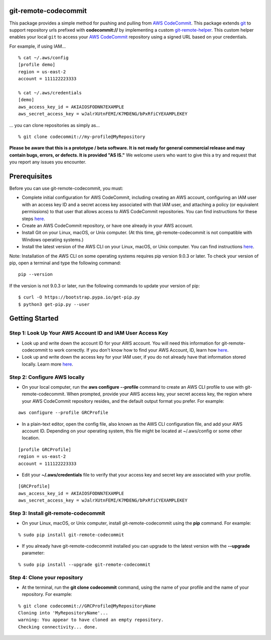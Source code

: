 git-remote-codecommit
=====================

This package provides a simple method for pushing and pulling from `AWS
CodeCommit <https://aws.amazon.com/codecommit/>`__. This package extends `git
<https://git-scm.com/>`__ to support repository urls prefixed with
**codecommit://** by implementing a custom `git-remote-helper 
<https://git-scm.com/docs/git-remote-helpers>`_.
This custom helper enables your local ``git`` to access your
`AWS CodeCommit <https://aws.amazon.com/codecommit/>`__
repository using a signed URL based on your credentials.

For example, if using IAM...

::

  % cat ~/.aws/config
  [profile demo]
  region = us-east-2
  account = 111122223333

  % cat ~/.aws/credentials
  [demo]
  aws_access_key_id = AKIAIOSFODNN7EXAMPLE
  aws_secret_access_key = wJalrXUtnFEMI/K7MDENG/bPxRfiCYEXAMPLEKEY

... you can clone repositories as simply as...

::

  % git clone codecommit://my-profile@MyRepository

**Please be aware that this is a prototype / beta software. It is not ready for
general commercial release and may contain bugs, errors, or defects. It is
provided "AS IS."** We welcome users who want to give this a try and request
that you report any issues you encounter.

Prerequisites
=============

Before you can use git-remote-codecommit, you must:

* Complete initial configuration for AWS CodeCommit, including creating an AWS account, configuring an IAM user with an access key ID and a secret access key associated with that IAM user, and attaching a policy (or equivalent permissions) to that user that allows access to AWS CodeCommit repositories. You can find instructions for these steps `here <https://docs.aws.amazon.com/codecommit/latest/userguide/setting-up-https-unixes.html#setting-up-https-unixes-account>`__.
* Create an AWS CodeCommit repository, or have one already in your AWS account.
* Install Git on your Linux, macOS, or Unix computer. (At this time, git-remote-codecommit is not compatible with Windows operating systems.)
* Install the latest version of the AWS CLI on your Linux, macOS, or Unix computer. You can find instructions `here <https://docs.aws.amazon.com/cli/latest/userguide/installing.html>`__.

Note: Installation of the AWS CLI on some operating systems requires pip version 9.0.3 or later. To check your version of pip, open a terminal and type the following command:

::

  pip --version

If the version is not 9.0.3 or later, run the following commands to update your version of pip:

::

  $ curl -O https://bootstrap.pypa.io/get-pip.py
  $ python3 get-pip.py --user

Getting Started
===============

Step 1: Look Up Your AWS Account ID and IAM User Access Key
-----------------------------------------------------------

* Look up and write down the account ID for your AWS account. You will need this information for git-remote-codecommit to work correctly. If you don't know how to find your AWS Account, ID, learn how `here <https://docs.aws.amazon.com/IAM/latest/UserGuide/console_account-alias.html>`__.

* Look up and write down the access key for your IAM user, if you do not already have that information stored locally. Learn more `here <https://docs.aws.amazon.com/IAM/latest/UserGuide/id_credentials_access-keys.html>`__.

Step 2: Configure AWS locally
-----------------------------

* On your local computer, run the **aws configure --profile** command to create an AWS CLI profile to use with git-remote-codecommit. When prompted, provide your AWS access key, your secret access key, the region where your AWS CodeCommit repository resides, and the default output format you prefer. For example:

::

  aws configure --profile GRCProfile


* In a plain-text editor, open the config file, also known as the AWS CLI configuration file, and add your AWS account ID. Depending on your operating system, this file might be located at ~/.aws/config or some other location.

::

  [profile GRCProfile]
  region = us-east-2
  account = 111122223333

* Edit your  **~/.aws/credentials** file to verify that your access key and secret key are associated with your profile.

::

  [GRCProfile]
  aws_access_key_id = AKIAIOSFODNN7EXAMPLE
  aws_secret_access_key = wJalrXUtnFEMI/K7MDENG/bPxRfiCYEXAMPLEKEY

Step 3: Install git-remote-codecommit
-------------------------------------

* On your Linux, macOS, or Unix computer, install git-remote-codecommit using the  **pip** command. For example:

::

  % sudo pip install git-remote-codecommit

* If you already have git-remote-codecommit installed you can upgrade to the latest version with the **--upgrade** parameter:

::

  % sudo pip install --upgrade git-remote-codecommit

Step 4: Clone your repository
-----------------------------

* At the terminal, run the **git clone codecommit** command, using the name of your profile and the name of your repository. For example:

::

  % git clone codecommit://GRCProfile@MyRepositoryName
  Cloning into 'MyRepositoryName'...
  warning: You appear to have cloned an empty repository.
  Checking connectivity... done.

